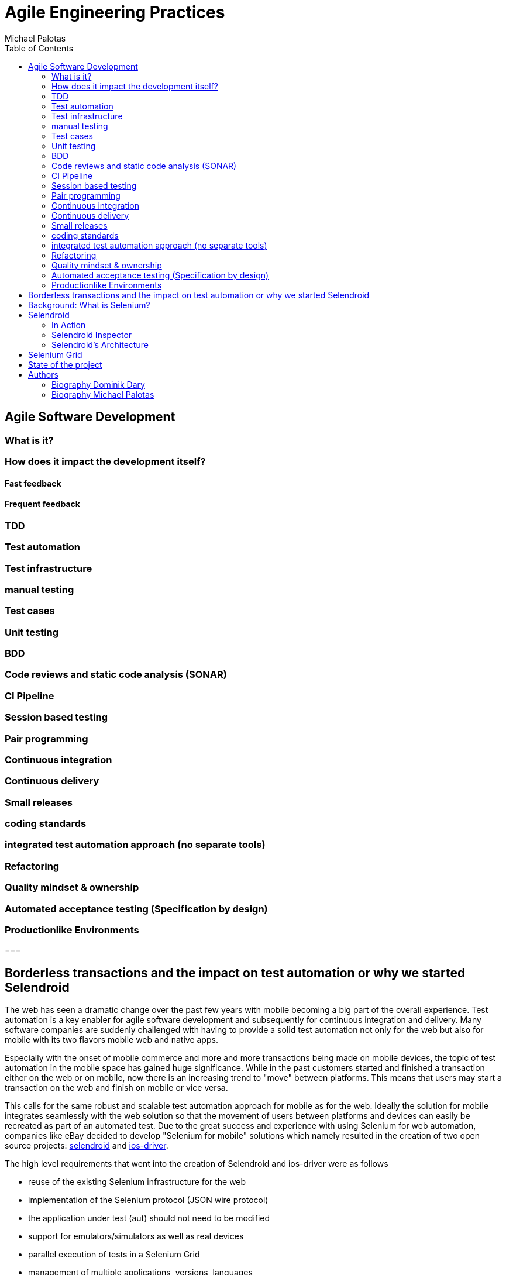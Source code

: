 Agile Engineering Practices
===========================
:author: Michael Palotas
:toc:
:icons:
:lang: en
:encoding: UTF-8

== Agile Software Development
=== What is it?
=== How does it impact the development itself?
==== Fast feedback
==== Frequent feedback



=== TDD
=== Test automation
=== Test infrastructure
=== manual testing
=== Test cases
=== Unit testing
=== BDD
=== Code reviews and static code analysis (SONAR)
=== CI Pipeline
=== Session based testing
=== Pair programming
=== Continuous integration
=== Continuous delivery
=== Small releases
=== coding standards
=== integrated test automation approach (no separate tools)
=== Refactoring
=== Quality mindset & ownership
=== Automated acceptance testing (Specification by design)
=== Productionlike Environments



===


== Borderless transactions and the impact on test automation or why we started Selendroid

The web has seen a dramatic change over the past few years with mobile becoming a big part of the overall experience.
Test automation is a key enabler for agile software development and subsequently for continuous integration and delivery.
Many software companies are suddenly challenged with having to provide a solid test automation not only for the web but also for mobile with its two flavors mobile web and native apps.

Especially with the onset of mobile commerce and more and more transactions being made on mobile devices, the topic of test automation in the mobile space has gained huge significance.
While in the past customers started and finished a transaction either on the web or on mobile, now there is an increasing trend to "move" between platforms. This means that users may start
a transaction on the web and finish on mobile or vice versa.

This calls for the same robust and scalable test automation approach for mobile as for the web. Ideally the solution for mobile integrates seamlessly with the web solution so that the movement of users between platforms and devices
can easily be recreated as part of an automated test.
Due to the great success and experience with using Selenium for web automation, companies like eBay decided to develop "Selenium for mobile" solutions which namely resulted in the creation of two open source projects: link:http://www.selendroid.io[selendroid] and link:http://ios-driver.github.io/ios-driver[ios-driver].

.The high level requirements that went into the creation of Selendroid and ios-driver were as follows

* reuse of the existing Selenium infrastructure for the web
* implementation of the Selenium protocol (JSON wire protocol)
* the application under test (aut) should not need to be modified
* support for emulators/simulators as well as real devices
* parallel execution of tests in a Selenium Grid
* management of multiple applications, versions, languages
* support for runtime inspection for the app
* hybrid app support
* no jailbreaking of device required

== Background: What is Selenium?
In case you are not familiar with Selenium, here's a very brief introduction to it.
Selenium originally is a tool to automate web browsers. The link:https://code.google.com/p/selenium/wiki/JsonWireProtocol[JSON Wire Protocol] describes user interactions with a browser.
Each browser has a specific driver which is a native implementation for that specific browser. Selenium is a classic client/server architecture.
The client side is decoupled from the driver (server). From a client perspective, the commands to interact with the browser are the same, regardless which browser is used.

.High-level Selenium architecture
image:./images/seleniumClientServer.png[
"My screenshot",width=480,
link="./images/seleniumClientServer.png"]

Selenium supports the many different programming languages (client bindings) like Java, Python, Ruby and JavaScript.

.What is different about mobile automation?
While there are of course differences between web and mobile automation, the core job ob a mobile automation tool is the same as for the web:

* find an element (i.e. button)
* interact with the element (i.e. click the button)

Therefore the JSON Wire protocol which was initially created for the web, also applies to the mobile space (except special gestures i.e. swipe).

== Selendroid

Now after setting the stage, let's focus on introducing you to Selendroid. The project fulfills the above mentioned requirements and is used by many companies.
Main features of selendroid are:

* Full compatibility with the link:https://code.google.com/p/selenium/wiki/JsonWireProtocol[JSON Wire Protocol].
* No modification of app under test required in order to automate it
* Testing the mobile web using built in Android driver webview app
* Same concept for automating native or hybrid apps
* UI elements can be found by different locator types
* Gestures are supported: link:http://selendroid.io/gestures.html[Advanced User Interactions API]
* Selendroid can interact with multiple Android devices (emulators or hardware devices) at the same time
* Existing Emulators are started automatically
* Selendroid supports hot plugging of hardware devices
* Full integration as a node into Selenium Grid for link:http://selendroid.io/scale.html[scaling and parallel testing]
* Multiple Android target API support (10 to 19)
* Built in link:http://selendroid.io/inspector.html[Inspector] to simplify test case development.

=== In Action

Before selendroid can be used, the system requirements must be met. There is a detailed page with instructions about link:http://selendroid.io/setup.html[how to get started].

In order to keep this example as simple as possible, there is a small demo project in which the link:https://github.com/selendroid/selendroid/tree/master/selendroid-test-app[selendroid-test-app] is used. This is the same app that the project is using to verify that selendroid itself is working fine.

The project link:https://github.com/selendroid/demoproject-selendroid[demoproject-selendroid] is using maven, JUnit and Java to write the tests.

To import selendroid and JUnit the following dependencies declaration is used:

[source,xml]
<dependencies>
	<dependency>
		<groupId>io.selendroid</groupId>
		<version>0.11.0</version>
		<artifactId>selendroid-standalone</artifactId>
	</dependency>
	<dependency>
		<groupId>io.selendroid</groupId>
		<version>0.11.0</version>
		<artifactId>selendroid-client</artifactId>
	</dependency>
	<dependency>
		<groupId>junit</groupId>
		<artifactId>junit</artifactId>
		<version>4.8.2</version>
	</dependency>
</dependencies>


The app under test is located in the folder link:https://github.com/selendroid/demoproject-selendroid/tree/master/src/main/resources[src/main/resources/].

==== Starting selendroid-standalone

Before the client driver can be instantiated the selendroid-standalone component must be started. 

This can be done via a shell by running the following command: 

[source,shell]
	java -jar selendroid-standalone-0.11.0-with-dependencies.jar -app selendroid-test-app-0.11.0.apk

Another option is to start the selendroid-standalone component directly from the test code:

[source,java] 
	SelendroidConfiguration config = new SelendroidConfiguration();
	config.addSupportedApp("src/main/resources/selendroid-test-app-0.11.0.apk");
	selendroidServer = new SelendroidLauncher(config);
	selendroidServer.launchSelendroid();

You can check that the application(s) and the devices are recognized by opening a browser and navigating to: link:http://localhost:4444/wd/hub/status[http://localhost:4444/wd/hub/status].

You should see a result similar to this:
[source,javascript]
	{
	  status: 0,
	  value: {
	  "os": {
	    "name": "Android"
	    },
	  "build": {
	    "browserName": "selendroid",
	    "version": "0.11.0"
	  },
	  "supportedApps": [{
	    "appId": "io.selendroid.testapp:0.11.0",
	    "mainActivity": "io.selendroid.testapp.HomeScreenActivity",
	    "basePackage": "io.selendroid.testapp"
	  }],
	  "supportedDevices": [{
	    "screenSize": "320x480",
	    "targetPlatform": "ANDROID17",
	    "emulator": true,
	    "avdName": "latest"
	  }]
	}

==== The first Test

Tests are written using the Selenium 2 client API. For Java we provide selendroid-client libraries that are used in the following example:

[source,java]
	SelendroidCapabilities capa = new SelendroidCapabilities("io.selendroid.testapp:0.11.0");
	SelendroidDriver selendroidDriver = new SelendroidDriver(capa);
	WebElement inputField = selendroidDriver.findElement(By.id("my_text_field"));
	Assert.assertEquals("true", inputField.getAttribute("enabled"));
	inputField.sendKeys("Selendroid");
	Assert.assertEquals("Selendroid", inputField.getText());
	selendroidDriver.quit();

In order to create a new test session in the desired capabilities, the id of the app under test must be provided in the format: io.selendroid.testapp:0.11.0. Based on that information a matching Android device will be identified, otherwise the test session will throw an error and not start. 

After the found device has been initialized, a customized selendroid-server will be created and automatically installed on the device. The app under test will also be installed and the selendroid-server on the device will then be automatically started.

After the test session has been successfully initialized, the test commands such as 'find an element' and 'element interactions' are routed to this device. If the test session has ended, the emulator will stop automatically.

==== Switching Context

As described above, selendroid can automate native and hybrid apps and the mobile web.
When a selendroid test session is started, by default the native mode is activated. 

Available contexts can be retrieved via:

[source,java]
selendroidDriver.getContextHandles();

When a webview is available, above method will return a "WEBVIEW" context handle.

[source,java]
String contextHandleName="WEBVIEW";
selendroidDriver.context(contextHandleName);

When a context switch is done, all WebDriver commands are redirected to the corresponding context. 

==== Interacting with Elements

Before interacting with elements first the elements need to be found. Multiple Element locator strategies are supported, for details please have a look at selendroid's documentation.

This is the list of supported element interactions:

* Get Text
* Click
* Send Keys
* Get Attribute of Element
* Clear
* Submit
* Is Selected
* Is Displayed
* Is Enabled
* Get Size
* Get Location

The biggest advantage of using selendroid is the smooth switch between native and web contexts. 

=== Selendroid Inspector

Selendroid comes with a useful little tool called Selendroid Inspector. It’s a little web app which is embedded inside your selendroid test server. Its purpose is to let you inspect the current state of your app’s UI.

The main features are:

* View hierarchy
* View UI element properties
* UI screenshot with view locator
* Record the click actions
* Display the source html of a web view
* XPath helper

.Selendroid's Inspector
image:images/selendroidInspector.gif[width=480,caption="Selendroid's Inspector"]


=== Selendroid's Architecture

Selendroid is based on the Android instrumentation framework, and therefore only testing one app is supported. Selendroid contains four major components:

*    Selendroid-Client - the java client library (based on the selenium java client).
*    Selendroid-Server - that is running beside your app on the Android device.
*    AndroidDriver-App - a built in Android driver webview app to test the mobile web.
*    Selendroid-Standalone - manages different Android devices by installing the selendroid-server and the app under test.

Below you can see an overview about the architecture:

.Selendroid's Architecture
image:images/selendroid_archicture.png[width=480,caption="Selendroid's Architecture"]

==== Selendroid-Standalone

This components acts as a proxy between the selendroid-client and the selendroid-server and starts e.g. an Android emulator, creates for the app under test a customized selendroid-server and installs everything on the device. After the session is initialized on the device, subsequent requests are directly forwarded to the server on the device and the response routed back to the client.


==== Selendroid-Server

This server component runs on the device and is implementing the JSON Wire protocol for Android native and hybrid contexts. The base framework to interact with the app under test is the link:http://developer.android.com/tools/testing/testing_android.html[Android Instrumentation framework].

Internally the web view related driver class is SelendroidWebDriver and native class is SelendroidNativeDriver. SelendroidWebDriver is using Automation Atoms of the selenium project to interact with the elements in the web view. 

== Selenium Grid

End-To-End tests are very expensive in terms of execution time and computing resources. Besides starting a browser, the whole flow of a user needs to be tested (i.e. sign in, search for something, buy it, pay).
This can take 2-3 minutes - even in an automated fashion. Considering that larger web applications may require hundreds, if not thousands of End-To-End Tests, the execution time of the test suite
can easily reach hours or days - if the tests are executed sequentially. Parallel execution allows to fit more tests into the same timeslot and thereby drastically reducing execution time of the entire test suite.
Selenium Grid allows to run tests in parallel

.Visualization of parallel test execution:

image:./images/grid2.png[width=480,
link="./images/grid2.png"]

.Selenium Grid has two main tasks:
* act as a load balancer for incoming requests from the client(s) and distribute the tests to the registered nodes
* act as a resource manager to match incoming capability requests with the available capabilities in the Grid (a capability could be a platform, version, browser etc.)


.Example architecture for a Selenium Grid:

image:./images/grid.png[
width=480,link="./images/grid.png"]

The nodes (on the right side) send a registration request to the Selenium Grid Hub, telling it their capability. This typically consists of OS, browser, browser version.
The client (left side) sends all tests along with so called Desired Capabilities to the Selenium Grid Hub as a central entry point. The Selenium Grid Hub now tries to match the desired capabilities
to the actually available capabilities. If there is a match, it forwards the test to the node that matches the capabilities. In addition, it has the ability to run tests in parallel by distributing them to all matched nodes.

To use selendroid in a grid, there are multiple steps required which are in detail described in the link:http://selendroid.io/scale.html[documentation]


== State of the project

Selendroid open source project is in active development and got already multiple contributions from link:https://github.com/selendroid/selendroid/blob/master/AUTHORS[different conttributors] and companies like eBay, salesforce, Red Hat and Facebook.

== Authors

=== Biography Dominik Dary
While working as Software Engineer in Test at ebay, link:https://github.com/DominikDary/[Dominik Dary] created link:http://selendroid.io[selendroid]. Currently he is working as Technical Lead Quality in one of Adobe's cloud platforms. He   continues to contribute and lead the project selendroid during his spare time. 
Dominik has 10 years of practical experience in professional software development and in quality engineering and has spoken at many conferences around the world.

=== Biography Michael Palotas
In addition to his role as Head of Productivity & Test Engineering at eBay International, Michael Palotas is founder of Gridfusion Software Solutions, a consultancy that focuses on test automation with open source toolsets and agile testing practices. Michael was a key driver behind the creation of Selenium Grid and more recently the creation of Selendroid and ios-driver. After working in various lead roles in software development and test for Ericsson, Nortel Networks and Intel in North America and Europe, Michael joined eBay in 2004 and founded Gridfusion in 2011. Michael is a recognized expert in test engineering and test automation and has spoken at many conferences and events around the world.

